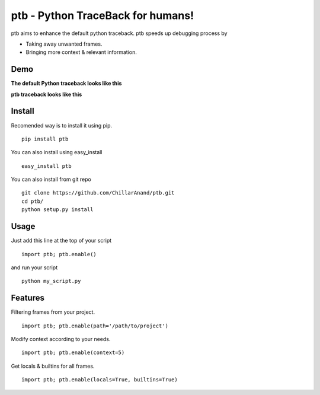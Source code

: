 ptb - Python TraceBack for humans!
----------------------------------

ptb aims to enhance the default python traceback. ptb speeds up
debugging process by

-  Taking away unwanted frames.

-  Bringing more context & relevant information.



Demo
~~~~

**The default Python traceback looks like this**

|PTB0|

**ptb traceback looks like this**

|PTB1|



Install
~~~~~~~

Recomended way is to install it using pip.

::

    pip install ptb

You can also install using easy\_install

::

    easy_install ptb

You can also install from git repo

::

    git clone https://github.com/ChillarAnand/ptb.git
    cd ptb/
    python setup.py install



Usage
~~~~~

Just add this line at the top of your script

::

    import ptb; ptb.enable()

and run your script

::

    python my_script.py



Features
~~~~~~~~

Filtering frames from your project.

::

    import ptb; ptb.enable(path='/path/to/project')

Modify context according to your needs.

::

    import ptb; ptb.enable(context=5)

Get locals & builtins for all frames.

::

    import ptb; ptb.enable(locals=True, builtins=True)


.. |PTB1| image:: https://cloud.githubusercontent.com/assets/4463796/7541467/4f1b2f3e-f5d3-11e4-8a51-4ae8e4880c1b.png
.. |PTB0| image:: https://cloud.githubusercontent.com/assets/4463796/7541468/4f206918-f5d3-11e4-8df7-aca99d6df0c4.png
